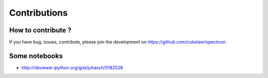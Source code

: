 Contributions
===============

How to contribute ?
-----------------------

If you have bug, issues, contribute, please join the development on https://github.com/cokelaer/spectrum.




Some notebooks
--------------------
* http://nbviewer.ipython.org/gist/juhasch/5182528
